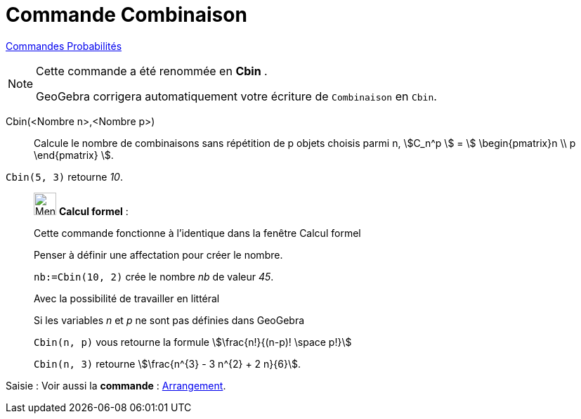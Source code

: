 = Commande Combinaison
:page-en: nCr_Function
ifdef::env-github[:imagesdir: /fr/modules/ROOT/assets/images]

xref:commands/Commandes_Probabilités.adoc[ Commandes Probabilités]

[NOTE]
====

Cette commande a été renommée en *Cbin* .

GeoGebra corrigera automatiquement votre écriture de `++Combinaison++` en `++Cbin++`.
====

Cbin(<Nombre n>,<Nombre p>)::
  Calcule le nombre de combinaisons sans répétition de p objets choisis parmi n, stem:[C_n^p ] = stem:[
  \begin{pmatrix}n \\ p \end{pmatrix} ].

[EXAMPLE]
====

`++Cbin(5, 3)++` retourne _10_.

====

____________________________________________________________

image:32px-Menu_view_cas.svg.png[Menu view cas.svg,width=32,height=32] *Calcul formel* :

Cette commande fonctionne à l'identique dans la fenêtre Calcul formel

Penser à définir une affectation pour créer le nombre.

[EXAMPLE]
====

`++nb:=Cbin(10, 2)++` crée le nombre _nb_ de valeur _45_.

====

Avec la possibilité de travailler en littéral

[EXAMPLE]
====

Si les variables _n_ et _p_ ne sont pas définies dans GeoGebra

`++Cbin(n, p)++` vous retourne la formule stem:[\frac{n!}{(n-p)! \space p!}]

`++Cbin(n, 3)++` retourne stem:[\frac{n^{3} - 3 n^{2} + 2 n}{6}].

====

____________________________________________________________

[.kcode]#Saisie :# Voir aussi la *commande* : xref:/commands/Arrangement.adoc[Arrangement].
